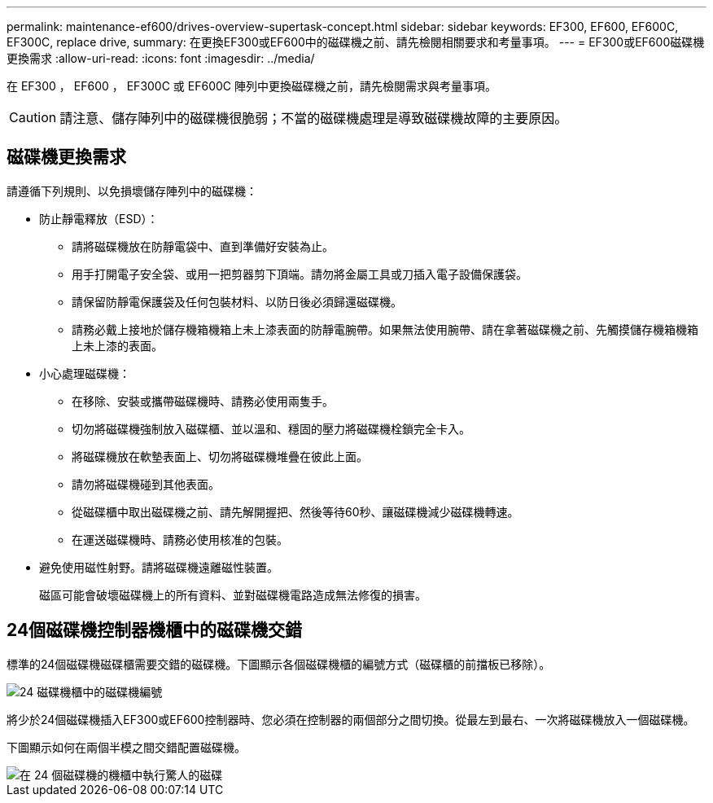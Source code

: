 ---
permalink: maintenance-ef600/drives-overview-supertask-concept.html 
sidebar: sidebar 
keywords: EF300, EF600, EF600C, EF300C, replace drive, 
summary: 在更換EF300或EF600中的磁碟機之前、請先檢閱相關要求和考量事項。 
---
= EF300或EF600磁碟機更換需求
:allow-uri-read: 
:icons: font
:imagesdir: ../media/


[role="lead"]
在 EF300 ， EF600 ， EF300C 或 EF600C 陣列中更換磁碟機之前，請先檢閱需求與考量事項。


CAUTION: 請注意、儲存陣列中的磁碟機很脆弱；不當的磁碟機處理是導致磁碟機故障的主要原因。



== 磁碟機更換需求

請遵循下列規則、以免損壞儲存陣列中的磁碟機：

* 防止靜電釋放（ESD）：
+
** 請將磁碟機放在防靜電袋中、直到準備好安裝為止。
** 用手打開電子安全袋、或用一把剪器剪下頂端。請勿將金屬工具或刀插入電子設備保護袋。
** 請保留防靜電保護袋及任何包裝材料、以防日後必須歸還磁碟機。
** 請務必戴上接地於儲存機箱機箱上未上漆表面的防靜電腕帶。如果無法使用腕帶、請在拿著磁碟機之前、先觸摸儲存機箱機箱上未上漆的表面。


* 小心處理磁碟機：
+
** 在移除、安裝或攜帶磁碟機時、請務必使用兩隻手。
** 切勿將磁碟機強制放入磁碟櫃、並以溫和、穩固的壓力將磁碟機栓鎖完全卡入。
** 將磁碟機放在軟墊表面上、切勿將磁碟機堆疊在彼此上面。
** 請勿將磁碟機碰到其他表面。
** 從磁碟櫃中取出磁碟機之前、請先解開握把、然後等待60秒、讓磁碟機減少磁碟機轉速。
** 在運送磁碟機時、請務必使用核准的包裝。


* 避免使用磁性射野。請將磁碟機遠離磁性裝置。
+
磁區可能會破壞磁碟機上的所有資料、並對磁碟機電路造成無法修復的損害。





== 24個磁碟機控制器機櫃中的磁碟機交錯

標準的24個磁碟機磁碟櫃需要交錯的磁碟機。下圖顯示各個磁碟機櫃的編號方式（磁碟櫃的前擋板已移除）。

image::../media/ef600_drives_numbered.png[24 磁碟機櫃中的磁碟機編號]

將少於24個磁碟機插入EF300或EF600控制器時、您必須在控制器的兩個部分之間切換。從最左到最右、一次將磁碟機放入一個磁碟機。

下圖顯示如何在兩個半模之間交錯配置磁碟機。

image::../media/ef600_drives_staggering.png[在 24 個磁碟機的機櫃中執行驚人的磁碟]

